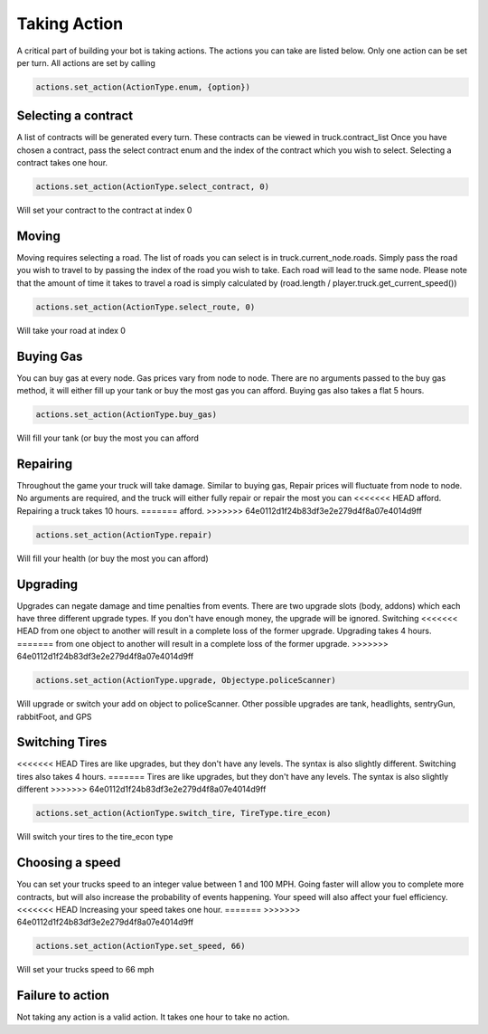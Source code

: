 =============
Taking Action
=============

A critical part of building your bot is taking actions. The actions you can take are listed below.
Only one action can be set per turn. All actions are set by calling


.. code-block:: python

    actions.set_action(ActionType.enum, {option})


Selecting a contract
####################

A list of contracts will be generated every turn. These contracts can be viewed in truck.contract_list
Once you have chosen a contract, pass the select contract enum and the index of the contract which you
wish to select. Selecting a contract takes one hour.


.. code-block:: python

    actions.set_action(ActionType.select_contract, 0)

Will set your contract to the contract at index 0

Moving
######

Moving requires selecting a road. The list of roads you can select is in truck.current_node.roads. 
Simply pass the road you wish to travel to by passing the index of the road you wish to take. Each
road will lead to the same node. Please note that the amount of time it takes to travel a road is 
simply calculated by (road.length / player.truck.get_current_speed())


.. code-block:: python

    actions.set_action(ActionType.select_route, 0)

Will take your road at index 0


Buying Gas
##########

You can buy gas at every node. Gas prices vary from node to node. There are no arguments passed to the 
buy gas method, it will either fill up your tank or buy the most gas you can afford. Buying gas also takes 
a flat 5 hours.


.. code-block:: python

    actions.set_action(ActionType.buy_gas)

Will fill your tank (or buy the most you can afford


Repairing
##########

Throughout the game your truck will take damage. Similar to buying gas, Repair prices will fluctuate from 
node to node. No arguments are required, and the truck will either fully repair or repair the most you can 
<<<<<<< HEAD
afford. Repairing a truck takes 10 hours.
=======
afford.
>>>>>>> 64e0112d1f24b83df3e2e279d4f8a07e4014d9ff

.. code-block:: python

    actions.set_action(ActionType.repair)

Will fill your health (or buy the most you can afford)

Upgrading
#########

Upgrades can negate damage and time penalties from events. There are two upgrade slots (body, addons) 
which each have three different upgrade types. If you don't have enough money, the upgrade will be ignored. Switching 
<<<<<<< HEAD
from one object to another will result in a complete loss of the former upgrade. Upgrading takes 4 hours.
=======
from one object to another will result in a complete loss of the former upgrade.
>>>>>>> 64e0112d1f24b83df3e2e279d4f8a07e4014d9ff

.. code-block:: python

    actions.set_action(ActionType.upgrade, Objectype.policeScanner)

Will upgrade or switch your add on object to policeScanner. Other possible upgrades are tank, headlights, sentryGun, rabbitFoot, and GPS

Switching Tires
###############

<<<<<<< HEAD
Tires are like upgrades, but they don't have any levels. The syntax is also slightly different. Switching tires also
takes 4 hours.
=======
Tires are like upgrades, but they don't have any levels. The syntax is also slightly different
>>>>>>> 64e0112d1f24b83df3e2e279d4f8a07e4014d9ff

.. code-block:: python

   actions.set_action(ActionType.switch_tire, TireType.tire_econ)

Will switch your tires to the tire_econ type



Choosing a speed
################

You can set your trucks speed to an integer value between 1 and 100 MPH. Going faster will allow you to complete more
contracts, but will also increase the probability of events happening. Your speed will also affect your fuel efficiency.
<<<<<<< HEAD
Increasing your speed takes one hour.
=======
>>>>>>> 64e0112d1f24b83df3e2e279d4f8a07e4014d9ff

.. code-block:: python

    actions.set_action(ActionType.set_speed, 66)

Will set your trucks speed to 66 mph

Failure to action
#################

Not taking any action is a valid action. It takes one hour to take no action.